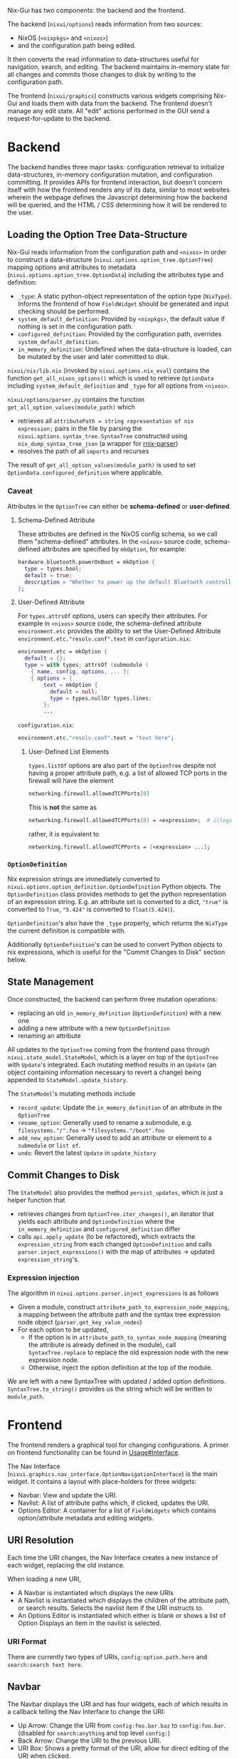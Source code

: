 Nix-Gui has two components: the backend and the frontend.

The backend (=nixui/options=) reads information from two sources:
- NixOS (=<nixpkgs>= and =<nixos>=)
- and the configuration path being edited.

It then converts the read information to data-structures useful for navigation, search, and editing. The backend maintains in-memory state for all changes and commits those changes to disk by writing to the configuration path.

The frontend (=nixui/graphics=) constructs various widgets comprising Nix-Gui and loads them with data from the backend. The frontend doesn't manage any edit state. All "edit" actions performed in the GUI send a request-for-update to the backend.

* Backend
The backend handles three major tasks: configuration retrieval to initialize data-structures, in-memory configuration mutation, and configuration committing. It provides APIs for frontend interaction, but doesn't concern itself with how the frontend renders any of its data, similar to most websites wherein the webpage defines the Javascript determining how the backend will be queried, and the HTML / CSS determining how it will be rendered to the user.

** Loading the Option Tree Data-Structure
Nix-Gui reads information from the configuration path and =<nixos>= in order to construct a data-structure (=nixui.options.option_tree.OptionTree=) mapping options and attributes to metadata (=nixui.options.option_tree.OptionData=) including the attributes type and definition:
- =_type=: A static python-object representation of the option type (=NixType=). Informs the frontend of how =FieldWidget= should be generated and input checking should be performed.
- =system_default_definition=: Provided by =<nixpkgs>=, the default value if nothing is set in the configuration path.
- =configured_definition=: Provided by the configuration path, overrides =system_default_definition=.
- =in_memory_definition=: Undefined when the data-structure is loaded, can be mutated by the user and later committed to disk.

=nixui/nix/lib.nix= (invoked by =nixui.options.nix_eval=) contains the function =get_all_nixos_options()= which is used to retrieve =OptionData= including =system_default_definition= and =_type= for all options from =<nixos>=.

=nixui/options/parser.py= contains the function =get_all_option_values(module_path)= which
- retrieves all =attributePath = string representation of nix expression;= pairs in the file by parsing the =nixui.options.syntax_tree.SyntaxTree= constructed using =nix_dump_syntax_tree_json= (a wrapper for [[https://github.com/nix-community/rnix-parser/][rnix-parser]])
- resolves the path of all =imports= and recurses

The result of =get_all_option_values(module_path)= is used to set =OptionData.configured_definition= where applicable.

*** Caveat
Attributes in the =OptionTree= can either be *schema-defined* or *user-defined*.

**** Schema-Defined Attribute
These attributes are defined in the NixOS config schema, so we call them "schema-defined" attributes.
In the =<nixos>= source code, schema-defined attributes are specified by =mkOption=, for example:

#+begin_src nix
hardware.bluetooth.powerOnBoot = mkOption {
  type = types.bool;
  default = true;
  description = "Whether to power up the default Bluetooth controller on boot.";
};
#+end_src

**** User-Defined Attribute
For =types.attrsOf= options, users can specify their attributes. For example in =<nixos>= source code, the schema-defined attribute =environment.etc= provides the ability to set the User-Defined Attribute =environment.etc."resolv.conf".text= in =configuration.nix=:

#+begin_src nix
environment.etc = mkOption {
  default = {};
  type = with types; attrsOf (submodule (
    { name, config, options, ... }:
    { options = {
        text = mkOption {
          default = null;
          type = types.nullOr types.lines;
        };
        ...
#+end_src

=configuration.nix=:
#+begin_src nix
environment.etc."resolv.conf".text = "text here";
#+end_src

***** User-Defined List Elements

=types.listOf= options are also part of the =OptionTree= despite not having a proper attribute path, e.g. a list of allowed TCP ports in the firewall will have the element

#+begin_src nix
networking.firewall.allowedTCPPorts[0]
#+end_src

This is *not* the same as
#+begin_src nix
networking.firewall.allowedTCPPorts[0] = <expression>;  # illegal syntax in nix
#+end_src

rather, it is equivalent to
#+begin_src nix
networking.firewall.allowedTCPPorts = [<expression> ...];
#+end_src

*** =OptionDefinition=
Nix expression strings are immediately converted to =nixui.options.option_definition.OptionDefinition= Python objects. The =OptionDefinition= class provides methods to get the python representation of an expression string. E.g. an attribute set is converted to a dict, ="true"= is converted to =True=, ="5.424"= is converted to =float(5.424)=).

=OptionDefinition='s also have the =_type= property, which returns the =NixType= the current definition is compatible with.

Additionally =OptionDefinition='s can be used to convert Python objects to nix expressions, which is useful for the "Commit Changes to Disk" section below.

** State Management
Once constructed, the backend can perform three mutation operations:
- replacing an old =in_memory_definition= (=OptionDefinition=) with a new one
- adding a new attribute with a new =OptionDefinition=
- renaming an attribute

All updates to the =OptionTree= coming from the frontend pass through =nixui.state_model.StateModel=, which is a layer on top of the =OptionTree= with =Update='s integrated. Each mutating method results in an =Update= (an object containing information necessary to revert a change) being appended to =StateModel.update_history=.

The =StateModel='s mutating methods include
- =record_update=: Update the =in_memory_definition= of an attribute in the =OptionTree=
- =rename_option=: Generally used to rename a submodule, e.g. =filesystems."/".foo= -> ="filesystems."/boot".foo=
- =add_new_option=: Generally used to add an attribute or element to a =submodule= or =list of=.
- =undo=: Revert the latest =Update= in =update_history=

** Commit Changes to Disk
The =StateModel= also provides the method =persist_updates=, which is just a helper function that
- retrieves changes from =OptionTree.iter_changes()=, an iterator that yields each attribute and =OptionDefinition= where the =in_memory_definition= and =configured_definition= differ
- calls =api.apply_update= (to be refactored), which extracts the =expression_string= from each changed =OptionDefinition= and calls =parser.inject_expressions()= with the map of attributes -> updated =expression_string='s.

*** Expression injection
The algorithm in =nixui.options.parser.inject_expressions= is as follows
- Given a module, construct =attribute_path_to_expression_node_mapping=, a mapping between the attribute path and the syntax tree expression node object (=parser.get_key_value_nodes=)
- For each option to be updated,
  - If the option is in =attribute_path_to_syntax_node_mapping= (meaning the attribute is already defined in the module), call =SyntaxTree.replace= to replace the old expression node with the new expression node.
  - Otherwise, inject the option definition at the top of the module.

We are left with a new SyntaxTree with updated / added option definitions. =SyntaxTree.to_string()= provides us the string which will be written to =module_path=.

* Frontend
The frontend renders a graphical tool for changing configurations. A primer on frontend functionality can be found in [[../usage.org#Interface][Usage#Interface]].

The Nav Interface (=nixui.graphics.nav_interface.OptionNavigationInterface=) is the main widget. It contains a layout with place-holders for three widgets:
- Navbar: View and update the URI.
- Navlist: A list of attribute paths which, if clicked, updates the URI.
- Options Editor: A container for a list of =FieldWidgets= which contains option/attribute metadata and editing widgets.

** URI Resolution
Each time the URI changes, the Nav Interface creates a new instance of each widget, replacing the old instance.

When loading a new URI,
- A Navbar is instantiated which displays the new URIs
- A Navlist is instantiated which displays the children of the attribute path, or search results. Selects the navlist item if the URI instructs to.
- An Options Editor is instantiated which either is blank or shows a list of Option Displays an item in the navlist is selected.

*** URI Format
There are currently two types of URIs, =config:option.path.here= and =search:search text here=.

** Navbar
The Navbar displays the URI and has four widgets, each of which results in a callback telling the Nav Interface to change the URI:
- Up Arrow: Change the URI from =config:foo.bar.baz= to =config:foo.bar=. (disabled for =search:anything= and top level =config:=)
- Back Arrow: Change the URI to the previous URI.
- URI Box: Shows a pretty format of the URI, allow for direct editing of the URI when clicked.
- Search Box: Change URI to =search:<entered text>=.

** Navlist
The Navlist displays navigable options based on the URI. If the URI is =config:parent.option.path=, the navlist will display each option which is a member of the set =parent.option.path=. If the URI is =search:<search string>=, the navlist will display each option matching the search.

If a Navlist item is clicked, the Nav Interface will load the clicked items URI.

There are a variety of Navlist types defined in =nixui.graphics.navlist=:
- =StaticAttrsOf=: immutable listing of attributes of the URIs config path.
- =DynamicAttrsOf=: mutable list of attributes. Useful for =attribute set of <t>= type attributes.
- =DynamicListOf=: mutable list elements, shown for a =list of <t>= type attributes.
- =SearchResultListDisplay=: immutable list of search results including details about why it matched the search. Searches are matched based on =Attribute Path=, =Type=, and =Description=.

** Options Editor
The Options Editor is comprised of an Option Display Group (=nixui.graphics.option_display_group.OptionDisplayGroupBox=), a =QGroupBox= containing one or many Option Displays (=nixui.graphics.option_display.GenericOptionDisplay=).

An Option Display is a tool for editing the value of a single option or attribute. The current value and option/attribute type impact how it is rendered.

A Field Widget (=nixui.graphics.field_widgets=) is the component of an Option Display which allows the user to edit the value of an option/attribute.

There are a variety of Field Widgets, and types of functionality for Field Widgets:
- Standard Field Widget: allows changes to =OptionDefinition.obj= which will be converted to a nix expression
- Expression Field Widget: allows changes to the nix expression itself (=OptionDefinition.expression_string=)
- Reference Field Widget: (NOT IMPLEMENTED) allows users to refer to a package, option, or other variable in scope. This is a more constrained form of the Expression Field Widget and allows users to reference variables more easily.
- Redirect Field Widget: For =ListOf= and =AttrsOf=, changes the URI so the navlist is the editor for the elements / set members for the list / set.
